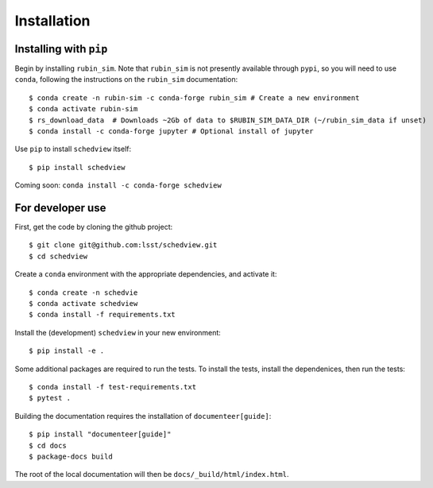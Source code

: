 Installation
============

Installing with ``pip``
-----------------------

Begin by installing ``rubin_sim``.
Note that ``rubin_sim`` is not presently available through ``pypi``, so you will need to use ``conda``, following the instructions on the ``rubin_sim`` documentation:

::

 $ conda create -n rubin-sim -c conda-forge rubin_sim # Create a new environment
 $ conda activate rubin-sim
 $ rs_download_data  # Downloads ~2Gb of data to $RUBIN_SIM_DATA_DIR (~/rubin_sim_data if unset)
 $ conda install -c conda-forge jupyter # Optional install of jupyter

Use ``pip`` to install ``schedview`` itself:

::

 $ pip install schedview

Coming soon: ``conda install -c conda-forge schedview``

For developer use
-----------------

First, get the code by cloning the github project:

::

 $ git clone git@github.com:lsst/schedview.git
 $ cd schedview

Create a ``conda`` environment with the appropriate dependencies, and activate it:

::

 $ conda create -n schedvie
 $ conda activate schedview
 $ conda install -f requirements.txt

Install the (development) ``schedview`` in your new environment:

::

 $ pip install -e .

Some additional packages are required to run the tests.
To install the tests, install the dependenices, then run the tests:

::

 $ conda install -f test-requirements.txt
 $ pytest .

Building the documentation requires the installation of ``documenteer[guide]``:

::

 $ pip install "documenteer[guide]"
 $ cd docs
 $ package-docs build

The root of the local documentation will then be ``docs/_build/html/index.html``.
